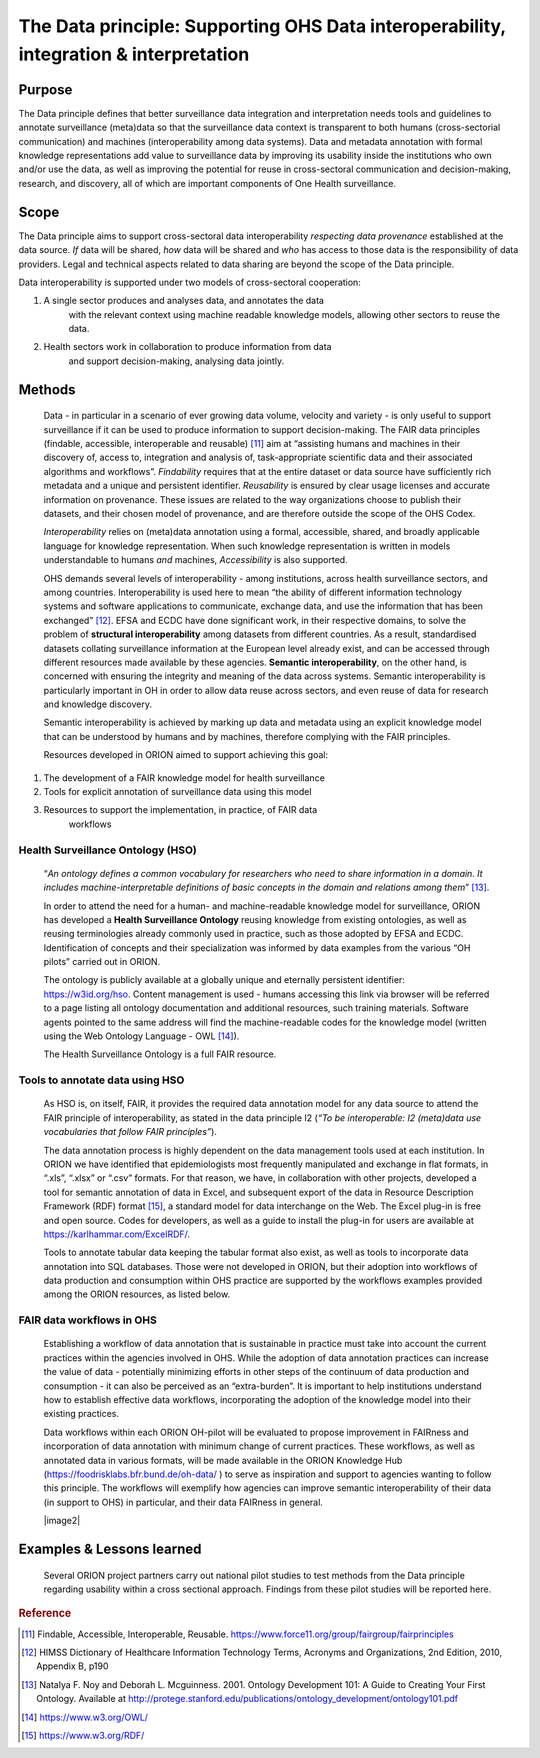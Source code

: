 ======================================================================================
The Data principle: Supporting OHS Data interoperability, integration & interpretation
======================================================================================


Purpose
-------

The Data principle defines that better surveillance data integration and
interpretation needs tools and guidelines to annotate surveillance
(meta)data so that the surveillance data context is transparent to both
humans (cross-sectorial communication) and machines (interoperability
among data systems). Data and metadata annotation with formal knowledge
representations add value to surveillance data by improving its
usability inside the institutions who own and/or use the data, as well
as improving the potential for reuse in cross-sectoral communication and
decision-making, research, and discovery, all of which are important
components of One Health surveillance.

Scope
-----

The Data principle aims to support cross-sectoral data interoperability
*respecting data provenance* established at the data source. *If* data
will be shared, *how* data will be shared and *who* has access to those
data is the responsibility of data providers. Legal and technical
aspects related to data sharing are beyond the scope of the Data
principle.

Data interoperability is supported under two models of cross-sectoral
cooperation:

1) A single sector produces and analyses data, and annotates the data
      with the relevant context using machine readable knowledge models,
      allowing other sectors to reuse the data.

2) Health sectors work in collaboration to produce information from data
      and support decision-making, analysing data jointly.


Methods
-------

   Data - in particular in a scenario of ever growing data volume,
   velocity and variety - is only useful to support surveillance if it
   can be used to produce information to support decision-making. The
   FAIR data principles (findable, accessible, interoperable and
   reusable) [11]_ aim at “assisting humans and machines in their
   discovery of, access to, integration and analysis of,
   task-appropriate scientific data and their associated algorithms and
   workflows”. *Findability* requires that at the entire dataset or data
   source have sufficiently rich metadata and a unique and persistent
   identifier. *Reusability* is ensured by clear usage licenses and
   accurate information on provenance. These issues are related to the
   way organizations choose to publish their datasets, and their chosen
   model of provenance, and are therefore outside the scope of the OHS
   Codex.

   *Interoperability* relies on (meta)data annotation using a formal,
   accessible, shared, and broadly applicable language for knowledge
   representation. When such knowledge representation is written in
   models understandable to humans *and* machines, *Accessibility* is
   also supported.

   OHS demands several levels of interoperability - among institutions,
   across health surveillance sectors, and among countries.
   Interoperability is used here to mean “the ability of different
   information technology systems and software applications to
   communicate, exchange data, and use the information that has been
   exchanged” [12]_. EFSA and ECDC have done significant work, in their
   respective domains, to solve the problem of **structural
   interoperability** among datasets from different countries. As a
   result, standardised datasets collating surveillance information at
   the European level already exist, and can be accessed through
   different resources made available by these agencies. **Semantic
   interoperability**, on the other hand, is concerned with ensuring the
   integrity and meaning of the data across systems. Semantic
   interoperability is particularly important in OH in order to allow
   data reuse across sectors, and even reuse of data for research and
   knowledge discovery.

   Semantic interoperability is achieved by marking up data and metadata
   using an explicit knowledge model that can be understood by humans
   and by machines, therefore complying with the FAIR principles.

   Resources developed in ORION aimed to support achieving this goal:

1) The development of a FAIR knowledge model for health surveillance

2) Tools for explicit annotation of surveillance data using this model

3) Resources to support the implementation, in practice, of FAIR data
      workflows

**Health Surveillance Ontology (HSO)** 
''''''''''''''''''''''''''''''''''''''

   “\ *An ontology defines a common vocabulary for researchers who need
   to share information in a domain. It includes machine-interpretable
   definitions of basic concepts in the domain and relations among
   them*\ ” [13]_.

   In order to attend the need for a human- and machine-readable
   knowledge model for surveillance, ORION has developed a **Health
   Surveillance Ontology** reusing knowledge from existing ontologies,
   as well as reusing terminologies already commonly used in practice,
   such as those adopted by EFSA and ECDC. Identification of concepts
   and their specialization was informed by data examples from the
   various “OH pilots” carried out in ORION.

   The ontology is publicly available at a globally unique and eternally
   persistent identifier: https://w3id.org/hso. Content management is
   used - humans accessing this link via browser will be referred to a
   page listing all ontology documentation and additional resources,
   such training materials. Software agents pointed to the same address
   will find the machine-readable codes for the knowledge model (written
   using the Web Ontology Language - OWL [14]_).

   The Health Surveillance Ontology is a full FAIR resource.

Tools to annotate data using HSO
''''''''''''''''''''''''''''''''

   As HSO is, on itself, FAIR, it provides the required data annotation
   model for any data source to attend the FAIR principle of
   interoperability, as stated in the data principle I2 (*“To be
   interoperable: I2 (meta)data use vocabularies that follow FAIR
   principles”*).

   The data annotation process is highly dependent on the data
   management tools used at each institution. In ORION we have
   identified that epidemiologists most frequently manipulated and
   exchange in flat formats, in “.xls”, “.xlsx” or “.csv” formats. For
   that reason, we have, in collaboration with other projects, developed
   a tool for semantic annotation of data in Excel, and subsequent
   export of the data in Resource Description Framework (RDF)
   format [15]_, a standard model for data interchange on the Web. The
   Excel plug-in is free and open source. Codes for developers, as well
   as a guide to install the plug-in for users are available at
   https://karlhammar.com/ExcelRDF/.

   Tools to annotate tabular data keeping the tabular format also exist,
   as well as tools to incorporate data annotation into SQL databases.
   Those were not developed in ORION, but their adoption into workflows
   of data production and consumption within OHS practice are supported
   by the workflows examples provided among the ORION resources, as
   listed below.

FAIR data workflows in OHS
''''''''''''''''''''''''''

   Establishing a workflow of data annotation that is sustainable in
   practice must take into account the current practices within the
   agencies involved in OHS. While the adoption of data annotation
   practices can increase the value of data - potentially minimizing
   efforts in other steps of the continuum of data production and
   consumption - it can also be perceived as an “extra-burden”. It is
   important to help institutions understand how to establish effective
   data workflows, incorporating the adoption of the knowledge model
   into their existing practices.

   Data workflows within each ORION OH-pilot will be evaluated to
   propose improvement in FAIRness and incorporation of data annotation
   with minimum change of current practices. These workflows, as well as
   annotated data in various formats, will be made available in the
   ORION Knowledge Hub (https://foodrisklabs.bfr.bund.de/oh-data/ ) to
   serve as inspiration and support to agencies wanting to follow this
   principle. The workflows will exemplify how agencies can improve
   semantic interoperability of their data (in support to OHS) in
   particular, and their data FAIRness in general.

   |image2|


Examples & Lessons learned
--------------------------

   Several ORION project partners carry out national pilot studies to
   test methods from the Data principle regarding usability within a
   cross sectional approach. Findings from these pilot studies will be
   reported here.



.. rubric:: Reference

.. [11]
   Findable, Accessible, Interoperable, Reusable.
   https://www.force11.org/group/fairgroup/fairprinciples

.. [12]
   HIMSS Dictionary of Healthcare Information Technology Terms, Acronyms
   and Organizations, 2nd Edition, 2010, Appendix B, p190

.. [13]
   Natalya F. Noy and Deborah L. Mcguinness. 2001. Ontology Development
   101: A Guide to Creating Your First Ontology. Available at
   http://protege.stanford.edu/publications/ontology\_development/ontology101.pdf

.. [14]
   https://www.w3.org/OWL/

.. [15]
   https://www.w3.org/RDF/



